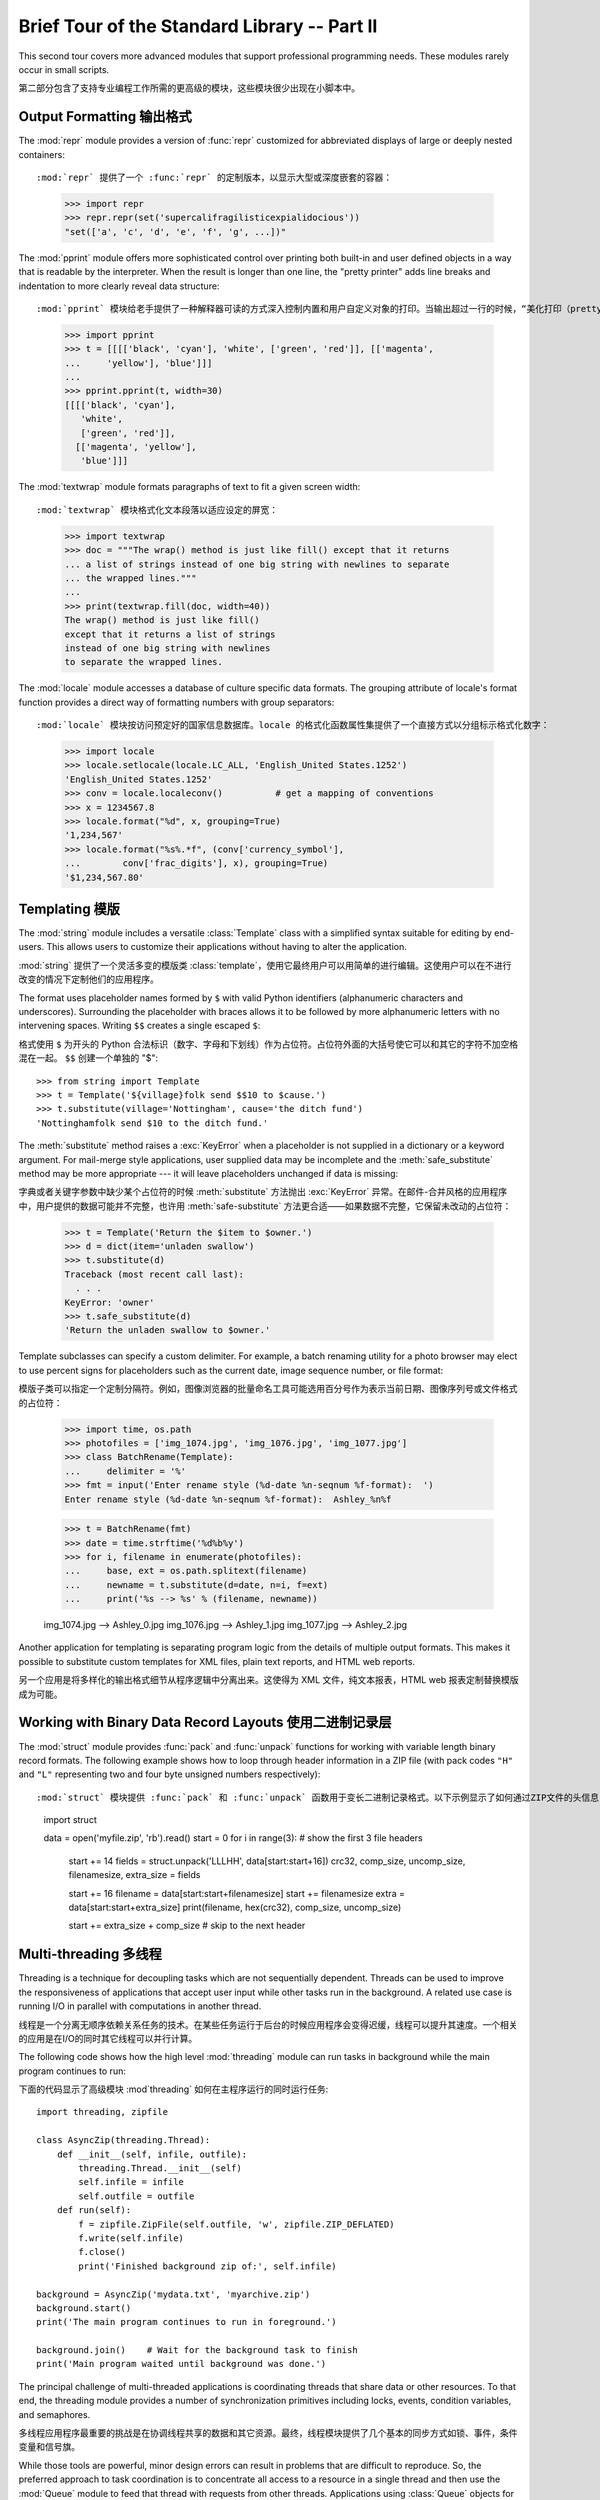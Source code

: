 .. _tut-brieftourtwo:

*********************************************
Brief Tour of the Standard Library -- Part II
*********************************************

This second tour covers more advanced modules that support professional
programming needs.  These modules rarely occur in small scripts.

第二部分包含了支持专业编程工作所需的更高级的模块，这些模块很少出现在小脚本中。

.. _tut-output-formatting:

Output Formatting 输出格式
=================

The :mod:`repr` module provides a version of :func:`repr` customized for
abbreviated displays of large or deeply nested containers::

:mod:`repr` 提供了一个 :func:`repr` 的定制版本，以显示大型或深度嵌套的容器：

   >>> import repr   
   >>> repr.repr(set('supercalifragilisticexpialidocious'))
   "set(['a', 'c', 'd', 'e', 'f', 'g', ...])"

The :mod:`pprint` module offers more sophisticated control over printing both
built-in and user defined objects in a way that is readable by the interpreter.
When the result is longer than one line, the "pretty printer" adds line breaks
and indentation to more clearly reveal data structure::

:mod:`pprint` 模块给老手提供了一种解释器可读的方式深入控制内置和用户自定义对象的打印。当输出超过一行的时候，“美化打印（pretty printer）”添加断行和标识符，使得数据结构显示的更清晰：

   >>> import pprint
   >>> t = [[[['black', 'cyan'], 'white', ['green', 'red']], [['magenta',
   ...     'yellow'], 'blue']]]
   ...
   >>> pprint.pprint(t, width=30)
   [[[['black', 'cyan'],
      'white',
      ['green', 'red']],
     [['magenta', 'yellow'],
      'blue']]]

The :mod:`textwrap` module formats paragraphs of text to fit a given screen
width::

:mod:`textwrap` 模块格式化文本段落以适应设定的屏宽：

   >>> import textwrap
   >>> doc = """The wrap() method is just like fill() except that it returns
   ... a list of strings instead of one big string with newlines to separate
   ... the wrapped lines."""
   ...
   >>> print(textwrap.fill(doc, width=40))
   The wrap() method is just like fill()
   except that it returns a list of strings
   instead of one big string with newlines
   to separate the wrapped lines.

The :mod:`locale` module accesses a database of culture specific data formats.
The grouping attribute of locale's format function provides a direct way of
formatting numbers with group separators::

:mod:`locale` 模块按访问预定好的国家信息数据库。locale 的格式化函数属性集提供了一个直接方式以分组标示格式化数字：

   >>> import locale
   >>> locale.setlocale(locale.LC_ALL, 'English_United States.1252')
   'English_United States.1252'
   >>> conv = locale.localeconv()          # get a mapping of conventions
   >>> x = 1234567.8
   >>> locale.format("%d", x, grouping=True)
   '1,234,567'
   >>> locale.format("%s%.*f", (conv['currency_symbol'],
   ...	      conv['frac_digits'], x), grouping=True)
   '$1,234,567.80'


.. _tut-templating:

Templating 模版
==========

The :mod:`string` module includes a versatile :class:`Template` class with a
simplified syntax suitable for editing by end-users.  This allows users to
customize their applications without having to alter the application.

:mod:`string` 提供了一个灵活多变的模版类 :class:`template`，使用它最终用户可以用简单的进行编辑。这使用户可以在不进行改变的情况下定制他们的应用程序。

The format uses placeholder names formed by ``$`` with valid Python identifiers
(alphanumeric characters and underscores).  Surrounding the placeholder with
braces allows it to be followed by more alphanumeric letters with no intervening
spaces.  Writing ``$$`` creates a single escaped ``$``::

格式使用 ``$`` 为开头的 Python 合法标识（数字、字母和下划线）作为占位符。占位符外面的大括号使它可以和其它的字符不加空格混在一起。 ``$$`` 创建一个单独的 "$"::

   >>> from string import Template
   >>> t = Template('${village}folk send $$10 to $cause.')
   >>> t.substitute(village='Nottingham', cause='the ditch fund')
   'Nottinghamfolk send $10 to the ditch fund.'

The :meth:`substitute` method raises a :exc:`KeyError` when a placeholder is not
supplied in a dictionary or a keyword argument. For mail-merge style
applications, user supplied data may be incomplete and the
:meth:`safe_substitute` method may be more appropriate --- it will leave
placeholders unchanged if data is missing::

字典或者关键字参数中缺少某个占位符的时候 :meth:`substitute` 方法抛出 :exc:`KeyError` 异常。在邮件-合并风格的应用程序中，用户提供的数据可能并不完整，也许用 :meth:`safe-substitute` 方法更合适——如果数据不完整，它保留未改动的占位符：

   >>> t = Template('Return the $item to $owner.')
   >>> d = dict(item='unladen swallow')
   >>> t.substitute(d)
   Traceback (most recent call last):
     . . .
   KeyError: 'owner'
   >>> t.safe_substitute(d)
   'Return the unladen swallow to $owner.'

Template subclasses can specify a custom delimiter.  For example, a batch
renaming utility for a photo browser may elect to use percent signs for
placeholders such as the current date, image sequence number, or file format::

模版子类可以指定一个定制分隔符。例如，图像浏览器的批量命名工具可能选用百分号作为表示当前日期、图像序列号或文件格式的占位符：

   >>> import time, os.path
   >>> photofiles = ['img_1074.jpg', 'img_1076.jpg', 'img_1077.jpg']
   >>> class BatchRename(Template):
   ...     delimiter = '%'
   >>> fmt = input('Enter rename style (%d-date %n-seqnum %f-format):  ')
   Enter rename style (%d-date %n-seqnum %f-format):  Ashley_%n%f

   >>> t = BatchRename(fmt)
   >>> date = time.strftime('%d%b%y')
   >>> for i, filename in enumerate(photofiles):
   ...     base, ext = os.path.splitext(filename)
   ...     newname = t.substitute(d=date, n=i, f=ext)
   ...     print('%s --> %s' % (filename, newname))

   img_1074.jpg --> Ashley_0.jpg
   img_1076.jpg --> Ashley_1.jpg
   img_1077.jpg --> Ashley_2.jpg

Another application for templating is separating program logic from the details
of multiple output formats.  This makes it possible to substitute custom
templates for XML files, plain text reports, and HTML web reports.

另一个应用是将多样化的输出格式细节从程序逻辑中分离出来。这使得为 XML 文件，纯文本报表，HTML web 报表定制替换模版成为可能。

.. _tut-binary-formats:

Working with Binary Data Record Layouts 使用二进制记录层
=======================================

The :mod:`struct` module provides :func:`pack` and :func:`unpack` functions for
working with variable length binary record formats.  The following example shows
how to loop through header information in a ZIP file (with pack codes ``"H"``
and ``"L"`` representing two and four byte unsigned numbers respectively)::

:mod:`struct` 模块提供 :func:`pack` 和 :func:`unpack` 函数用于变长二进制记录格式。以下示例显示了如何通过ZIP文件的头信息（压缩代码中的 ``"H"`` 和 ``"L"`` 分别传递二和四字节无符号整数）。

   import struct

   data = open('myfile.zip', 'rb').read()
   start = 0
   for i in range(3):                      # show the first 3 file headers
       start += 14
       fields = struct.unpack('LLLHH', data[start:start+16])
       crc32, comp_size, uncomp_size, filenamesize, extra_size = fields

       start += 16
       filename = data[start:start+filenamesize]
       start += filenamesize
       extra = data[start:start+extra_size]
       print(filename, hex(crc32), comp_size, uncomp_size)

       start += extra_size + comp_size     # skip to the next header


.. _tut-multi-threading:

Multi-threading	多线程
===============

Threading is a technique for decoupling tasks which are not sequentially
dependent.  Threads can be used to improve the responsiveness of applications
that accept user input while other tasks run in the background.  A related use
case is running I/O in parallel with computations in another thread.

线程是一个分离无顺序依赖关系任务的技术。在某些任务运行于后台的时候应用程序会变得迟缓，线程可以提升其速度。一个相关的应用是在I/O的同时其它线程可以并行计算。

The following code shows how the high level :mod:`threading` module can run
tasks in background while the main program continues to run::

下面的代码显示了高级模块 :mod`threading` 如何在主程序运行的同时运行任务::

   import threading, zipfile

   class AsyncZip(threading.Thread):
       def __init__(self, infile, outfile):
           threading.Thread.__init__(self)        
           self.infile = infile
           self.outfile = outfile
       def run(self):
           f = zipfile.ZipFile(self.outfile, 'w', zipfile.ZIP_DEFLATED)
           f.write(self.infile)
           f.close()
           print('Finished background zip of:', self.infile)

   background = AsyncZip('mydata.txt', 'myarchive.zip')
   background.start()
   print('The main program continues to run in foreground.')

   background.join()    # Wait for the background task to finish
   print('Main program waited until background was done.')

The principal challenge of multi-threaded applications is coordinating threads
that share data or other resources.  To that end, the threading module provides
a number of synchronization primitives including locks, events, condition
variables, and semaphores.

多线程应用程序最重要的挑战是在协调线程共享的数据和其它资源。最终，线程模块提供了几个基本的同步方式如锁、事件，条件变量和信号旗。

While those tools are powerful, minor design errors can result in problems that
are difficult to reproduce.  So, the preferred approach to task coordination is
to concentrate all access to a resource in a single thread and then use the
:mod:`Queue` module to feed that thread with requests from other threads.
Applications using :class:`Queue` objects for inter-thread communication and
coordination are easier to design, more readable, and more reliable.

尽管工具很强大，微小的设计错误也可能造成难以挽回的故障。因此，更好的方法是将所有的资源访问集中到一个独立的线程中，然后使用 :mod:`Queue` 模块调度该线程相应其它线程的请求。应用程序使用 :mod:`Queue` 对象可以让内部线程通信和协调更容易设计，更可读，更可靠。

.. _tut-logging:

Logging 日志
=======

The :mod:`logging` module offers a full featured and flexible logging system.
At its simplest, log messages are sent to a file or to ``sys.stderr``::

:mod:`logging` 模块提供了完整和灵活的日志系统。它最简单的用法是记录信息并发送到一个文件或 ``sys.stderr`::

   import logging
   logging.debug('Debugging information')
   logging.info('Informational message')
   logging.warning('Warning:config file %s not found', 'server.conf')
   logging.error('Error occurred')
   logging.critical('Critical error -- shutting down')

This produces the following output::

这里是输出::

   WARNING:root:Warning:config file server.conf not found
   ERROR:root:Error occurred
   CRITICAL:root:Critical error -- shutting down

By default, informational and debugging messages are suppressed and the output
is sent to standard error.  Other output options include routing messages
through email, datagrams, sockets, or to an HTTP Server.  New filters can select
different routing based on message priority: :const:`DEBUG`, :const:`INFO`,
:const:`WARNING`, :const:`ERROR`, and :const:`CRITICAL`.

默认情况下捕获信息和调试消息并将输出发送到标准错误流。其它可选的路由信息方式通过email，数据报文，socket或者HTTP Server。基于消息属性，新的过滤器可以选择不同的路由：:const:`DEBUG`,:const:`INFO`，:const:`WARNING`，:const:`ERROR` 和 :const:`CRITICAL`。

The logging system can be configured directly from Python or can be loaded from
a user editable configuration file for customized logging without altering the
application.

日志系统可以直接在 Python 中定制，也可以不经过应用程序直接在一个用户可编辑的配置文件中加载。

.. _tut-weak-references:

Weak References 弱引用
===============

Python does automatic memory management (reference counting for most objects and
:term:`garbage collection` to eliminate cycles).  The memory is freed shortly
after the last reference to it has been eliminated.

Python 自动进行内存管理（对大多数的对象进行引用计数和:term:`垃圾回收`以循环利用）在最后一个引用消失后，内存会很快释放。

This approach works fine for most applications but occasionally there is a need
to track objects only as long as they are being used by something else.
Unfortunately, just tracking them creates a reference that makes them permanent.
The :mod:`weakref` module provides tools for tracking objects without creating a
reference.  When the object is no longer needed, it is automatically removed
from a weakref table and a callback is triggered for weakref objects.  Typical
applications include caching objects that are expensive to create::

这个工作方式对大多数应用程序工作良好，但是偶尔会需要跟踪对象来做一些事。不幸的是，仅仅为跟踪它们创建引用也会使其长期存在。 :mod:`weakref` 模块提供了不用创建引用的跟踪对象工具，一旦对象不再存在，它自动从弱引用表上删除并触发回调。典型的应用包括捕获难以构造的对象：

   >>> import weakref, gc
   >>> class A:
   ...     def __init__(self, value):
   ...             self.value = value
   ...     def __repr__(self):
   ...             return str(self.value)
   ...
   >>> a = A(10)                   # create a reference
   >>> d = weakref.WeakValueDictionary()
   >>> d['primary'] = a            # does not create a reference
   >>> d['primary']                # fetch the object if it is still alive
   10
   >>> del a                       # remove the one reference
   >>> gc.collect()                # run garbage collection right away
   0
   >>> d['primary']                # entry was automatically removed
   Traceback (most recent call last):
     File "<pyshell#108>", line 1, in -toplevel-
       d['primary']                # entry was automatically removed
     File "C:/python30/lib/weakref.py", line 46, in __getitem__
       o = self.data[key]()
   KeyError: 'primary'


.. _tut-list-tools:

Tools for Working with Lists 链表工具
============================

Many data structure needs can be met with the built-in list type. However,
sometimes there is a need for alternative implementations with different
performance trade-offs.

很多数据结构可能会用到内置链表类型。然而，有时可能需要不同性能代价的实现。

The :mod:`array` module provides an :class:`array()` object that is like a list
that stores only homogenous data and stores it more compactly.  The following
example shows an array of numbers stored as two byte unsigned binary numbers
(typecode ``"H"``) rather than the usual 16 bytes per entry for regular lists of
python int objects::

:mod:`array` 模块提供了一个类似链表的 :class:`array()` 对象，它仅仅是存储数据，更为紧凑。以下的示例演示了一个存储双字节无符号整数的数组（类型编码 ``"H"``）而非存储16字节 Python 整数对象的普通正规链表::

   >>> from array import array
   >>> a = array('H', [4000, 10, 700, 22222])
   >>> sum(a)
   26932
   >>> a[1:3]
   array('H', [10, 700])

The :mod:`collections` module provides a :class:`deque()` object that is like a
list with faster appends and pops from the left side but slower lookups in the
middle. These objects are well suited for implementing queues and breadth first
tree searches::

:mod:`collections` 模块提供了类似链表的 :class:`deque()` 对象，它从左边添加（append）和弹出（pop）更快，但是在内部查询更慢。这些对象更适用于队列实现和广度优先的树搜索：

   >>> from collections import deque
   >>> d = deque(["task1", "task2", "task3"])
   >>> d.append("task4")
   >>> print("Handling", d.popleft())
   Handling task1

   unsearched = deque([starting_node])
   def breadth_first_search(unsearched):
       node = unsearched.popleft()
       for m in gen_moves(node):
           if is_goal(m):
               return m
           unsearched.append(m)

In addition to alternative list implementations, the library also offers other
tools such as the :mod:`bisect` module with functions for manipulating sorted
lists::

除了链表的替代实现，该库还提供了 :mod:`bisect` 这样的模块以操作存储链表：

   >>> import bisect
   >>> scores = [(100, 'perl'), (200, 'tcl'), (400, 'lua'), (500, 'python')]
   >>> bisect.insort(scores, (300, 'ruby'))
   >>> scores
   [(100, 'perl'), (200, 'tcl'), (300, 'ruby'), (400, 'lua'), (500, 'python')]

The :mod:`heapq` module provides functions for implementing heaps based on
regular lists.  The lowest valued entry is always kept at position zero.  This
is useful for applications which repeatedly access the smallest element but do
not want to run a full list sort::

:mod:`heapq` 提供了基于正规链表的堆实现。最小的值总是保持在0点。这在希望循环访问最小元素但是不想执行完整堆排序的时候非常有用。

   >>> from heapq import heapify, heappop, heappush
   >>> data = [1, 3, 5, 7, 9, 2, 4, 6, 8, 0]
   >>> heapify(data)                      # rearrange the list into heap order
   >>> heappush(data, -5)                 # add a new entry
   >>> [heappop(data) for i in range(3)]  # fetch the three smallest entries
   [-5, 0, 1]


.. _tut-decimal-fp:

Decimal Floating Point Arithmetic 十进制浮点数算法
=================================

The :mod:`decimal` module offers a :class:`Decimal` datatype for decimal
floating point arithmetic.  Compared to the built-in :class:`float`
implementation of binary floating point, the new class is especially helpful for
financial applications and other uses which require exact decimal
representation, control over precision, control over rounding to meet legal or
regulatory requirements, tracking of significant decimal places, or for
applications where the user expects the results to match calculations done by
hand.

:mod:`decimal` 模块提供了一个 :class:`Decimal` 数据类型用于浮点数计算。相比内置的二进制浮点数实现 :class:`float`，新类型特别适用于金融应用和其它需要精确十进制表达的场合，控制精度，控制舍入以适应法律或者规定要求，确保十进制数位精度，或者用户希望用作数学计算的场合。

For example, calculating a 5% tax on a 70 cent phone charge gives different
results in decimal floating point and binary floating point. The difference
becomes significant if the results are rounded to the nearest cent::

例如，计算 70 分电话费的 5% 税计算，十进制浮点数和二进制浮点数计算结果的差别如下。如果在分值上舍入，这个差别就很重要了::

   >>> from decimal import *       
   >>> Decimal('0.70') * Decimal('1.05')
   Decimal("0.7350")
   >>> .70 * 1.05
   0.73499999999999999       

The :class:`Decimal` result keeps a trailing zero, automatically inferring four
place significance from multiplicands with two place significance.  Decimal
reproduces mathematics as done by hand and avoids issues that can arise when
binary floating point cannot exactly represent decimal quantities.

:class:`Decimal` 的结果总是保有结尾的0，自动从两位精度延伸到4位。Decimal重现了手工的数学运算，这就确保了二进制浮点数无法精确保有的数据精度。

Exact representation enables the :class:`Decimal` class to perform modulo
calculations and equality tests that are unsuitable for binary floating point::

高精度使 Decimal 可以执行二进制浮点数无法进行的模运算和等值测试::

   >>> Decimal('1.00') % Decimal('.10')
   Decimal("0.00")
   >>> 1.00 % 0.10
   0.09999999999999995

   >>> sum([Decimal('0.1')]*10) == Decimal('1.0')
   True
   >>> sum([0.1]*10) == 1.0
   False      

The :mod:`decimal` module provides arithmetic with as much precision as needed::

:mod:`decimal` 提供了高精度算法::

   >>> getcontext().prec = 36
   >>> Decimal(1) / Decimal(7)
   Decimal("0.142857142857142857142857142857142857")



